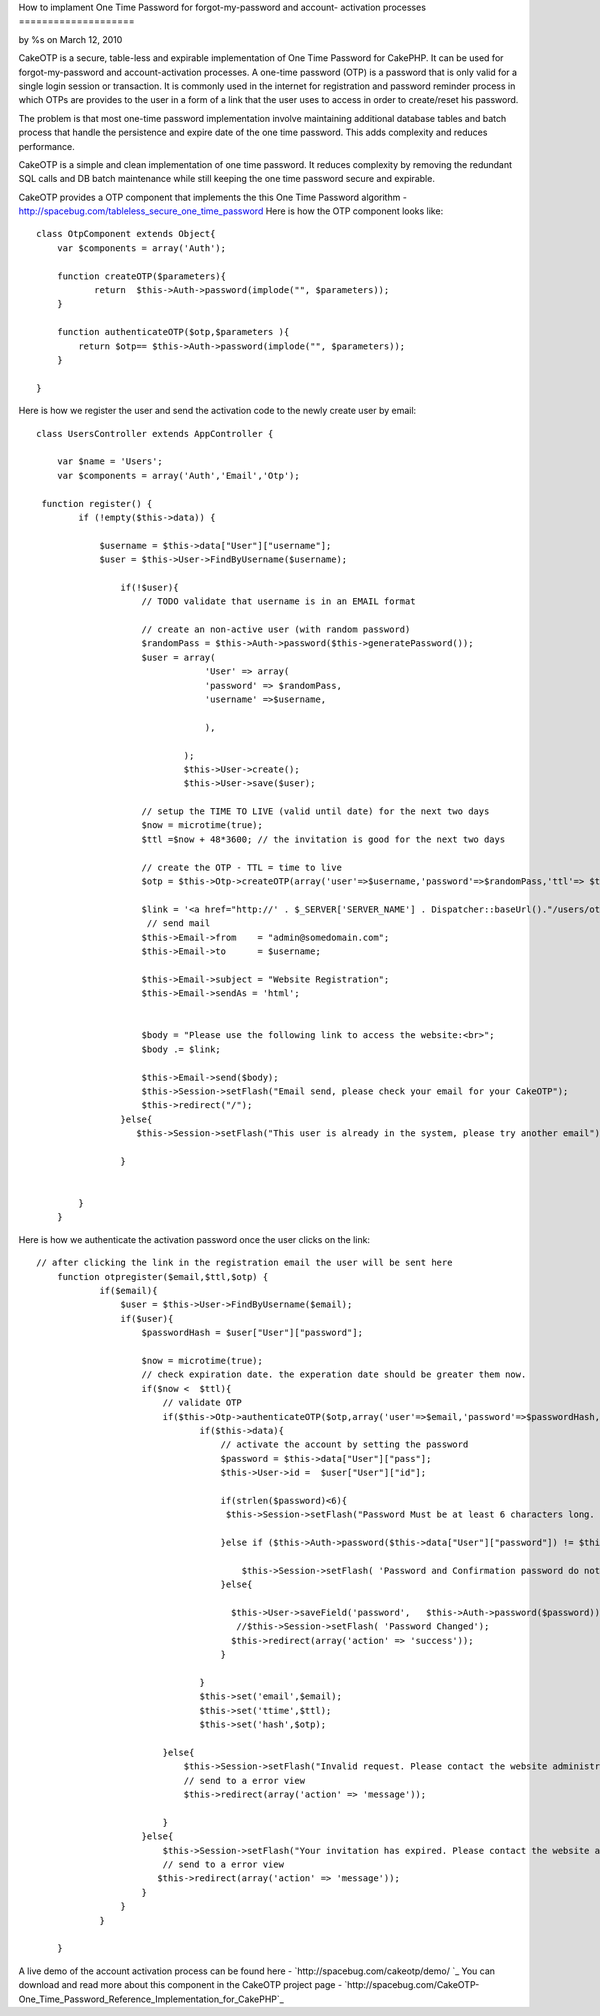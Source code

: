 How to implament One Time Password for forgot-my-password and account-
activation processes
====================

by %s on March 12, 2010

CakeOTP is a secure, table-less and expirable implementation of One
Time Password for CakePHP. It can be used for forgot-my-password and
account-activation processes.
A one-time password (OTP) is a password that is only valid for a
single login session or transaction. It is commonly used in the
internet for registration and password reminder process in which OTPs
are provides to the user in a form of a link that the user uses to
access in order to create/reset his password.

The problem is that most one-time password implementation involve
maintaining additional database tables and batch process that handle
the persistence and expire date of the one time password. This adds
complexity and reduces performance.

CakeOTP is a simple and clean implementation of one time password. It
reduces complexity by removing the redundant SQL calls and DB batch
maintenance while still keeping the one time password secure and
expirable.

CakeOTP provides a OTP component that implements the this One Time
Password algorithm -
`http://spacebug.com/tableless_secure_one_time_password`_
Here is how the OTP component looks like:

::

    
    class OtpComponent extends Object{
        var $components = array('Auth');
        
        function createOTP($parameters){
               return  $this->Auth->password(implode("", $parameters));
        }
    
        function authenticateOTP($otp,$parameters ){
            return $otp== $this->Auth->password(implode("", $parameters));
        }
    
    }

Here is how we register the user and send the activation code to the
newly create user by email:

::

    
    class UsersController extends AppController {
    
        var $name = 'Users';
        var $components = array('Auth','Email','Otp');
    
     function register() {
            if (!empty($this->data)) {
    
                $username = $this->data["User"]["username"];
                $user = $this->User->FindByUsername($username);
    
                    if(!$user){
                        // TODO validate that username is in an EMAIL format
    
                        // create an non-active user (with random password)
                        $randomPass = $this->Auth->password($this->generatePassword());
                        $user = array(
                                    'User' => array(
                                    'password' => $randomPass,
                                    'username' =>$username,
    
                                    ),
    
                                );
                                $this->User->create();
                                $this->User->save($user);
    
                        // setup the TIME TO LIVE (valid until date) for the next two days
                        $now = microtime(true);
                        $ttl =$now + 48*3600; // the invitation is good for the next two days
    
                        // create the OTP - TTL = time to live
                        $otp = $this->Otp->createOTP(array('user'=>$username,'password'=>$randomPass,'ttl'=> $ttl) );
    
                        $link = '<a href="http://' . $_SERVER['SERVER_NAME'] . Dispatcher::baseUrl()."/users/otpregister/".$username."/".$ttl."/".$otp.'"> Registration link</a>';
                         // send mail
                        $this->Email->from    = "admin@somedomain.com";
                        $this->Email->to      = $username;
    
                        $this->Email->subject = "Website Registration";
                        $this->Email->sendAs = 'html';
    
    
                        $body = "Please use the following link to access the website:<br>";
                        $body .= $link;
    
                        $this->Email->send($body);
                        $this->Session->setFlash("Email send, please check your email for your CakeOTP");
                        $this->redirect("/");
                    }else{
                       $this->Session->setFlash("This user is already in the system, please try another email");
                      
                    }
                
               
            }
        }

Here is how we authenticate the activation password once the user
clicks on the link:

::

    
    // after clicking the link in the registration email the user will be sent here
        function otpregister($email,$ttl,$otp) {
                if($email){
                    $user = $this->User->FindByUsername($email);
                    if($user){
                        $passwordHash = $user["User"]["password"];
    
                        $now = microtime(true);
                        // check expiration date. the experation date should be greater them now.
                        if($now <  $ttl){
                            // validate OTP
                            if($this->Otp->authenticateOTP($otp,array('user'=>$email,'password'=>$passwordHash,'ttl'=> $ttl)) ){
                                   if($this->data){
                                       // activate the account by setting the password
                                       $password = $this->data["User"]["pass"];
                                       $this->User->id =  $user["User"]["id"];
    
                                       if(strlen($password)<6){
                                        $this->Session->setFlash("Password Must be at least 6 characters long. Please enter a longer password.");
    
                                       }else if ($this->Auth->password($this->data["User"]["password"]) != $this->Auth->password($password)) {
    
                                           $this->Session->setFlash( 'Password and Confirmation password do not match. Please try again.');
                                       }else{
    
                                         $this->User->saveField('password',   $this->Auth->password($password));
                                          //$this->Session->setFlash( 'Password Changed');
                                         $this->redirect(array('action' => 'success'));
                                       }
    
                                   }
                                   $this->set('email',$email);
                                   $this->set('ttime',$ttl);
                                   $this->set('hash',$otp);
    
                            }else{
                                $this->Session->setFlash("Invalid request. Please contact the website administration.");
                                // send to a error view
                                $this->redirect(array('action' => 'message'));
    
                            }
                        }else{
                            $this->Session->setFlash("Your invitation has expired. Please contact the website administration.");
                            // send to a error view
                           $this->redirect(array('action' => 'message'));
                        }
                    }
                }
               
    	}

A live demo of the account activation process can be found here -
`http://spacebug.com/cakeotp/demo/ `_
You can download and read more about this component in the CakeOTP
project page - `http://spacebug.com/CakeOTP-
One_Time_Password_Reference_Implementation_for_CakePHP`_


.. _http://spacebug.com/cakeotp/demo/ : http://spacebug.com/cakeotp/demo/
.. _http://spacebug.com/CakeOTP-One_Time_Password_Reference_Implementation_for_CakePHP: http://spacebug.com/CakeOTP-One_Time_Password_Reference_Implementation_for_CakePHP
.. _http://spacebug.com/tableless_secure_one_time_password: http://spacebug.com/tableless_secure_one_time_password
.. meta::
    :title: How to implament One Time Password for forgot-my-password and account-activation processes
    :description: CakePHP Article related to security,password,Components,registration,Tutorials
    :keywords: security,password,Components,registration,Tutorials
    :copyright: Copyright 2010 
    :category: tutorials

